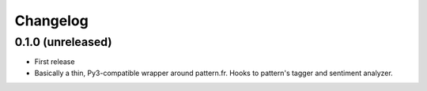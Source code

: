 Changelog
---------

0.1.0 (unreleased)
++++++++++++++++++

* First release
* Basically a thin, Py3-compatible wrapper around pattern.fr. Hooks to pattern's tagger and sentiment analyzer.